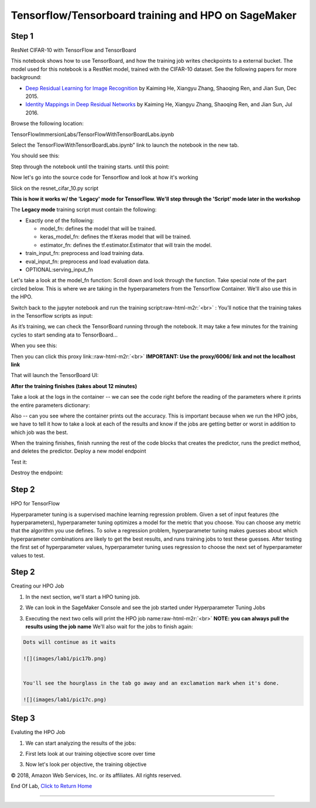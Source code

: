 .. role:: raw-html-m2r(raw)
   :format: html


  Amazon SageMaker Workshop                              if ( $.cookie('styleCookie') === 'style-light.css') { $('html, body').css('background', '#eeeeee'); } else if ($.cookie('styleCookie') === 'style.css') { $('html, body').css('background', '#222222'); }                     


.. image:: images/aws_logo.png
   :target: images/aws_logo.png
   :alt: 


  Lab 1/2:  

Tensorflow/Tensorboard training and HPO on SageMaker
====================================================

Step 1
------

ResNet CIFAR-10 with TensorFlow and TensorBoard

This notebook shows how to use TensorBoard, and how the training job writes checkpoints to a external bucket. The model used for this notebook is a RestNet model, trained with the CIFAR-10 dataset. See the following papers for more background:


* `Deep Residual Learning for Image Recognition <https://arxiv.org/pdf/1512.03385.pdf>`_ by Kaiming He, Xiangyu Zhang, Shaoqing Ren, and Jian Sun, Dec 2015.
* `Identity Mappings in Deep Residual Networks <https://arxiv.org/pdf/1603.05027.pdf>`_ by Kaiming He, Xiangyu Zhang, Shaoqing Ren, and Jian Sun, Jul 2016.

Browse the following location:

TensorFlowImmersionLabs/TensorFlowWithTensorBoardLabs.ipynb


.. image:: images/lab1/pic1.png
   :target: images/lab1/pic1.png
   :alt: 


Select the TensorFlowWithTensorBoardLabs.ipynb” link to launch the notebook in the new tab.

You should see this:


.. image:: images/lab1/pic2.png
   :target: images/lab1/pic2.png
   :alt: 


Step through the notebook until the training starts. until this point:


.. image:: images/lab1/pic_sourcebrk.png
   :target: images/lab1/pic_sourcebrk.png
   :alt: 


Now let's go into the source code for Tensorflow and look at how it's working


.. image:: images/lab1/pic_sourcedir.png
   :target: images/lab1/pic_sourcedir.png
   :alt: 


Slick on the resnet_cifar_10.py script


.. image:: images/lab1/pic_sourcescript.png
   :target: images/lab1/pic_sourcescript.png
   :alt: 


**This is how it works w/ the 'Legacy' mode for TensorFlow. We'll step through the 'Script' mode later in the workshop**  

The **Legacy mode** training script must contain the following:


* Exactly one of the following:

  * model_fn: defines the model that will be trained.
  * keras_model_fn: defines the tf.keras model that will be trained.
  * estimator_fn: defines the tf.estimator.Estimator that will train the model.

* train_input_fn: preprocess and load training data.
* eval_input_fn: preprocess and load evaluation data.
* OPTIONAL:serving_input_fn

Let's take a look at the model_fn function: Scroll down and look through the function. Take special note of the part circled below. This is where we are taking in the hyperparameters from the Tensorflow Container. We'll also use this in the HPO.


.. image:: images/lab1/pic_sourcehyperparams.png
   :target: images/lab1/pic_sourcehyperparams.png
   :alt: 


Switch back to the jupyter notebook and run the training script\ :raw-html-m2r:`<br>`
: You’ll notice that the training takes in the Tensorflow scripts as input:


.. image:: images/lab1/pic3.png
   :target: images/lab1/pic3.png
   :alt: 


As it’s training, we can check the TensorBoard running through the notebook. It may take a few minutes for the training cycles to start sending ata to TensorBoard...

When you see this:


.. image:: images/lab1/pic4.png
   :target: images/lab1/pic4.png
   :alt: 


Then you can click this proxy link:\ :raw-html-m2r:`<br>`
**IMPORTANT: Use the proxy/6006/ link and not the localhost link**


.. image:: images/lab1/pic4b.png
   :target: images/lab1/pic4b.png
   :alt: 



.. image:: images/lab1/pic5.png
   :target: images/lab1/pic5.png
   :alt: 


That will launch the TensorBoard UI:


.. image:: images/lab1/pic6.png
   :target: images/lab1/pic6.png
   :alt: 



.. image:: images/lab1/pic7.png
   :target: images/lab1/pic7.png
   :alt: 



.. image:: images/lab1/pic8.png
   :target: images/lab1/pic8.png
   :alt: 



.. image:: images/lab1/pic9.png
   :target: images/lab1/pic9.png
   :alt: 



.. image:: images/lab1/pic10.png
   :target: images/lab1/pic10.png
   :alt: 



.. image:: images/lab1/pic11.png
   :target: images/lab1/pic11.png
   :alt: 


**After the training finishes (takes about 12 minutes)**  

Take a look at the logs in the container -- we can see the code right before the reading of the parameters where it prints the entire parameters dictionary:


.. image:: images/lab1/pic_tensorflowparameters.png
   :target: images/lab1/pic_tensorflowparameters.png
   :alt: 


Also -- can you see where the container prints out the accuracy. This is important because when we run the HPO jobs, we have to tell it how to take a look at each of the results and know if the jobs are getting better or worst in addition to which job was the best.


.. image:: images/lab1/pic_jobaccuracy.png
   :target: images/lab1/pic_jobaccuracy.png
   :alt: 


When the training finishes, finish running the rest of the code blocks that creates the predictor, runs the predict method, and deletes the predictor. Deploy a new model endpoint


.. image:: images/lab1/pic12.png
   :target: images/lab1/pic12.png
   :alt: 


Test it:


.. image:: images/lab1/pic13.png
   :target: images/lab1/pic13.png
   :alt: 


Destroy the endpoint:


.. image:: images/lab1/pic14.png
   :target: images/lab1/pic14.png
   :alt: 


Step 2
------

HPO for TensorFlow

Hyperparameter tuning is a supervised machine learning regression problem. Given a set of input features (the hyperparameters), hyperparameter tuning optimizes a model for the metric that you choose. You can choose any metric that the algorithm you use defines. To solve a regression problem, hyperparameter tuning makes guesses about which hyperparameter combinations are likely to get the best results, and runs training jobs to test these guesses. After testing the first set of hyperparameter values, hyperparameter tuning uses regression to choose the next set of hyperparameter values to test.

Step 2
------

Creating our HPO Job


#. 
   In the next section, we'll start a HPO tuning job.


   .. image:: images/lab1/pic15.png
      :target: images/lab1/pic15.png
      :alt: 


#. 
   We can look in the SageMaker Console and see the job started under Hyperparameter Tuning Jobs


   .. image:: images/lab1/pic16.png
      :target: images/lab1/pic16.png
      :alt: 


#. 
   Executing the next two cells will print the HPO job name\ :raw-html-m2r:`<br>`
   **NOTE: you can always pull the results using the job name** We'll also wait for the jobs to finish again:


   .. image:: images/lab1/pic17.png
      :target: images/lab1/pic17.png
      :alt: 


.. code-block::

   Dots will continue as it waits

   ![](images/lab1/pic17b.png)


   You'll see the hourglass in the tab go away and an exclamation mark when it's done.

   ![](images/lab1/pic17c.png)





Step 3
------

Evaluting the HPO Job


#. 
   We can start analyzing the results of the jobs:


   .. image:: images/lab1/pic18.png
      :target: images/lab1/pic18.png
      :alt: 


#. 
   First lets look at our training objective score over time


   .. image:: images/lab1/pic19.png
      :target: images/lab1/pic19.png
      :alt: 


#. 
   Now let's look per objective, the training objective


   .. image:: images/lab1/pic20.png
      :target: images/lab1/pic20.png
      :alt: 



   .. image:: images/lab1/pic21.png
      :target: images/lab1/pic21.png
      :alt: 


© 2018, Amazon Web Services, Inc. or its affiliates. All rights reserved.

End Of Lab, `Click to Return Home <index.html>`_

----

